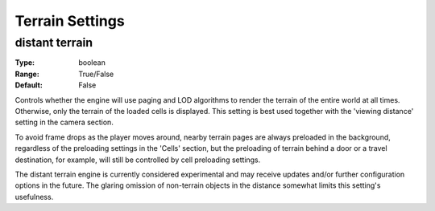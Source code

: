 Terrain Settings
###############

distant terrain
---------------

:Type:		boolean
:Range:		True/False
:Default:	False

Controls whether the engine will use paging and LOD algorithms to render the terrain of the entire world at all times. Otherwise, only the terrain of the loaded cells is displayed. This setting is best used together with the 'viewing distance' setting in the camera section.

To avoid frame drops as the player moves around, nearby terrain pages are always preloaded in the background, regardless of the preloading settings in the 'Cells' section, but the preloading of terrain behind a door or a travel destination, for example, will still be controlled by cell preloading settings.

The distant terrain engine is currently considered experimental and may receive updates and/or further configuration options in the future. The glaring omission of non-terrain objects in the distance somewhat limits this setting's usefulness.
